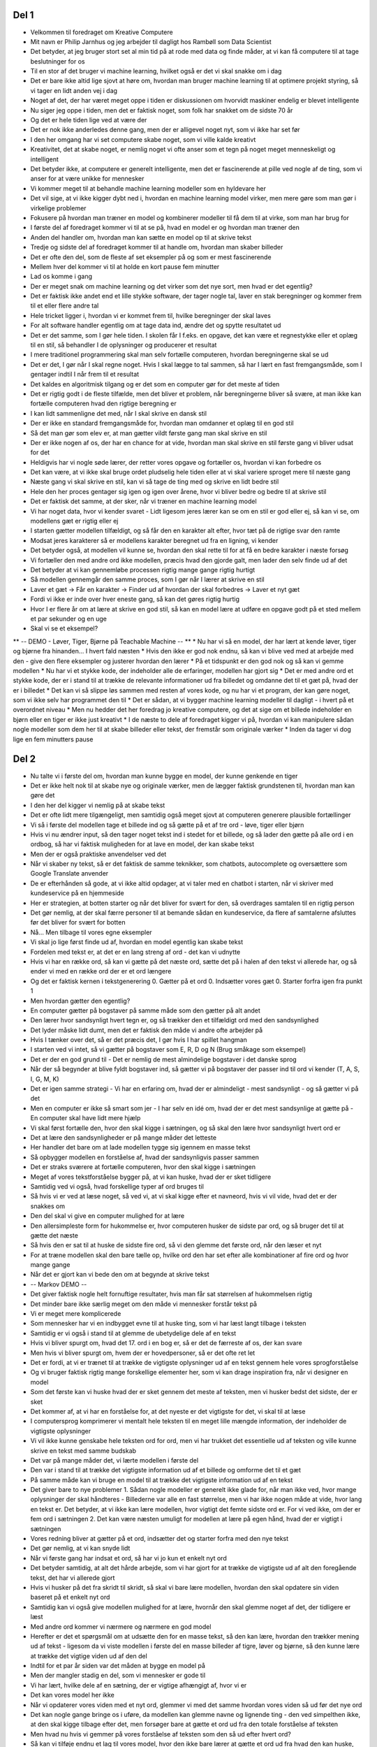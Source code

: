 Del 1
-----
* Velkommen til foredraget om Kreative Computere
* Mit navn er Philip Jarnhus og jeg arbejder til dagligt hos Rambøll som Data Scientist
* Det betyder, at jeg bruger stort set al min tid på at rode med data og finde måder, at vi kan få computere til at tage beslutninger for os
* Til en stor af det bruger vi machine learning, hvilket også er det vi skal snakke om i dag
* Det er bare ikke altid lige sjovt at høre om, hvordan man bruger machine learning til at optimere projekt styring, så vi tager en lidt anden vej i dag
* Noget af det, der har været meget oppe i tiden er diskussionen om hvorvidt maskiner endelig er blevet intelligente
* Nu siger jeg oppe i tiden, men det er faktisk noget, som folk har snakket om de sidste 70 år
* Og det er hele tiden lige ved at være der
* Det er nok ikke anderledes denne gang, men der er alligevel noget nyt, som vi ikke har set før
* I den her omgang har vi set computere skabe noget, som vi ville kalde kreativt
* Kreativitet, det at skabe noget, er nemlig noget vi ofte anser som et tegn på noget meget menneskeligt og intelligent
* Det betyder ikke, at computere er generelt intelligente, men det er fascinerende at pille ved nogle af de ting, som vi anser for at være unikke for mennesker
* Vi kommer meget til at behandle machine learning modeller som en hyldevare her
* Det vil sige, at vi ikke kigger dybt ned i, hvordan en machine learning model virker, men mere gøre som man gør i virkelige problemer
* Fokusere på hvordan man træner en model og kombinerer modeller til få dem til at virke, som man har brug for
* I første del af foredraget kommer vi til at se på, hvad en model er og hvordan man træner den
* Anden del handler om, hvordan man kan sætte en model op til at skrive tekst
* Tredje og sidste del af foredraget kommer til at handle om, hvordan man skaber billeder
* Det er ofte den del, som de fleste af set eksempler på og som er mest fascinerende
* Mellem hver del kommer vi til at holde en kort pause fem minutter
* Lad os komme i gang
* Der er meget snak om machine learning og det virker som det nye sort, men hvad er det egentlig?
* Det er faktisk ikke andet end et lille stykke software, der tager nogle tal, laver en stak beregninger og kommer frem til et eller flere andre tal
* Hele tricket ligger i, hvordan vi er kommet frem til, hvilke beregninger der skal laves
* For alt software handler egentlig om at tage data ind, ændre det og spytte resultatet ud
* Det er det samme, som I gør hele tiden. I skolen får I f.eks. en opgave, det kan være et regnestykke eller et oplæg til en stil, så behandler I de oplysninger og producerer et resultat
* I mere traditionel programmering skal man selv fortælle computeren, hvordan beregningerne skal se ud
* Det er det, I gør når I skal regne noget. Hvis I skal lægge to tal sammen, så har I lært en fast fremgangsmåde, som I gentager indtil I når frem til et resultat
* Det kaldes en algoritmisk tilgang og er det som en computer gør for det meste af tiden
* Det er rigtig godt i de fleste tilfælde, men det bliver et problem, når beregningerne bliver så svære, at man ikke kan fortælle computeren hvad den rigtige beregning er
* I kan lidt sammenligne det med, når I skal skrive en dansk stil
* Der er ikke en standard fremgangsmåde for, hvordan man omdanner et oplæg til en god stil
* Så det man gør som elev er, at man gætter vildt første gang man skal skrive en stil
* Der er ikke nogen af os, der har en chance for at vide, hvordan man skal skrive en stil første gang vi bliver udsat for det
* Heldigvis har vi nogle søde lærer, der retter vores opgave og fortæller os, hvordan vi kan forbedre os
* Det kan være, at vi ikke skal bruge ordet pludselig hele tiden eller at vi skal variere sproget mere til næste gang
* Næste gang vi skal skrive en stil, kan vi så tage de ting med og skrive en lidt bedre stil
* Hele den her proces gentager sig igen og igen over årene, hvor vi bliver bedre og bedre til at skrive stil
* Det er faktisk det samme, at der sker, når vi træner en machine learning model
* Vi har noget data, hvor vi kender svaret - Lidt ligesom jeres lærer kan se om en stil er god eller ej, så kan vi se, om modellens gæt er rigtig eller ej
* I starten gætter modellen tilfældigt, og så får den en karakter alt efter, hvor tæt på de rigtige svar den ramte
* Modsat jeres karakterer så er modellens karakter beregnet ud fra en ligning, vi kender
* Det betyder også, at modellen vil kunne se, hvordan den skal rette til for at få en bedre karakter i næste forsøg
* Vi fortæller den med andre ord ikke modellen, præcis hvad den gjorde galt, men lader den selv finde ud af det
* Det betyder at vi kan gennemløbe processen rigtig mange gange rigtig hurtigt
* Så modellen gennemgår den samme proces, som I gør når I lærer at skrive en stil
* Laver et gæt -> Får en karakter -> Finder ud af hvordan der skal forbedres -> Laver et nyt gæt
* Fordi vi ikke er inde over hver eneste gang, så kan det gøres rigtig hurtig
* Hvor I er flere år om at lære at skrive en god stil, så kan en model lære at udføre en opgave godt på et sted mellem et par sekunder og en uge
* Skal vi se et eksempel?
** -- DEMO - Løver, Tiger, Bjørne på Teachable Machine -- **
* Nu har vi så en model, der har lært at kende løver, tiger og bjørne fra hinanden... I hvert fald næsten
* Hvis den ikke er god nok endnu, så kan vi blive ved med at arbejde med den - give den flere eksempler og justerer hvordan den lærer
* På et tidspunkt er den god nok og så kan vi gemme modellen
* Nu har vi et stykke kode, der indeholder alle de erfaringer, modellen har gjort sig
* Det er med andre ord et stykke kode, der er i stand til at trække de relevante informationer ud fra billedet og omdanne det til et gæt på, hvad der er i billedet
* Det kan vi så slippe løs sammen med resten af vores kode, og nu har vi et program, der kan gøre noget, som vi ikke selv har programmet den til
* Det er sådan, at vi bygger machine learning modeller til dagligt - i hvert på et overordnet niveau
* Men nu hedder det her foredrag jo kreative computere, og det at sige om et billede indeholder en bjørn eller en tiger er ikke just kreativt
* I de næste to dele af foredraget kigger vi på, hvordan vi kan manipulere sådan nogle modeller som dem her til at skabe billeder eller tekst, der fremstår som originale værker
* Inden da tager vi dog lige en fem minutters pause

Del 2
-----
* Nu talte vi i første del om, hvordan man kunne bygge en model, der kunne genkende en tiger
* Det er ikke helt nok til at skabe nye og originale værker, men de lægger faktisk grundstenen til, hvordan man kan gøre det
* I den her del kigger vi nemlig på at skabe tekst
* Det er ofte lidt mere tilgængeligt, men samtidig også meget sjovt at computeren generere plausible fortællinger
* Vi så i første del modellen tage et billede ind og så gætte på et af tre ord - løve, tiger eller bjørn
* Hvis vi nu ændrer input, så den tager noget tekst ind i stedet for et billede, og så lader den gætte på alle ord i en ordbog, så har vi faktisk muligheden for at lave en model, der kan skabe tekst
* Men der er også praktiske anvendelser ved det
* Når vi skaber ny tekst, så er det faktisk de samme teknikker, som chatbots, autocomplete og oversættere som Google Translate anvender
* De er efterhånden så gode, at vi ikke altid opdager, at vi taler med en chatbot i starten, når vi skriver med kundeservice på en hjemmeside
* Her er strategien, at botten starter og når det bliver for svært for den, så overdrages samtalen til en rigtig person
* Det gør nemlig, at der skal færre personer til at bemande sådan en kundeservice, da flere af samtalerne afsluttes før det bliver for svært for botten
* Nå... Men tilbage til vores egne eksempler
* Vi skal jo lige først finde ud af, hvordan en model egentlig kan skabe tekst
* Fordelen med tekst er, at det er en lang streng af ord - det kan vi udnytte
* Hvis vi har en række ord, så kan vi gætte på det næste ord, sætte det på i halen af den tekst vi allerede har, og så ender vi med en række ord der er et ord længere
* Og det er faktisk kernen i tekstgenerering
  0. Gætter på et ord
  0. Indsætter vores gæt
  0. Starter forfra igen fra punkt 1
* Men hvordan gætter den egentlig?
* En computer gætter på bogstaver på samme måde som den gætter på alt andet
* Den lærer hvor sandsynligt hvert tegn er, og så trækker den et tilfældigt ord med den sandsynlighed
* Det lyder måske lidt dumt, men det er faktisk den måde vi andre ofte arbejder på
* Hvis I tænker over det, så er det præcis det, I gør hvis I har spillet hangman
* I starten ved vi intet, så vi gætter på bogstaver som E, R, D og N (Brug småkage som eksempel)
* Det er der en god grund til - Det er nemlig de mest almindelige bogstaver i det danske sprog
* Når der så begynder at blive fyldt bogstaver ind, så gætter vi på bogstaver der passer ind til ord vi kender (T, A, S, I, G, M, K)
* Det er igen samme strategi - Vi har en erfaring om, hvad der er almindeligt - mest sandsynligt - og så gætter vi på det
* Men en computer er ikke så smart som jer - I har selv en idé om, hvad der er det mest sandsynlige at gætte på - En computer skal have lidt mere hjælp
* Vi skal først fortælle den, hvor den skal kigge i sætningen, og så skal den lære hvor sandsynligt hvert ord er
* Det at lære den sandsynligheder er på mange måder det letteste
* Her handler det bare om at lade modellen tygge sig igennem en masse tekst
* Så opbygger modellen en forståelse af, hvad der sandsynligvis passer sammen
* Det er straks sværere at fortælle computeren, hvor den skal kigge i sætningen
* Meget af vores tekstforståelse bygger på, at vi kan huske, hvad der er sket tidligere
* Samtidig ved vi også, hvad forskellige typer af ord bruges til
* Så hvis vi er ved at læse noget, så ved vi, at vi skal kigge efter et navneord, hvis vi vil vide, hvad det er der snakkes om
* Den del skal vi give en computer mulighed for at lære
* Den allersimpleste form for hukommelse er, hvor computeren husker de sidste par ord, og så bruger det til at gætte det næste
* Så hvis den er sat til at huske de sidste fire ord, så vi den glemme det første ord, når den læser et nyt
* For at træne modellen skal den bare tælle op, hvilke ord den har set efter alle kombinationer af fire ord og hvor mange gange
* Når det er gjort kan vi bede den om at begynde at skrive tekst
* -- Markov DEMO --
* Det giver faktisk nogle helt fornuftige resultater, hvis man får sat størrelsen af hukommelsen rigtig
* Det minder bare ikke særlig meget om den måde vi mennesker forstår tekst på
* Vi er meget mere komplicerede
* Som mennesker har vi en indbygget evne til at huske ting, som vi har læst langt tilbage i teksten
* Samtidig er vi også i stand til at glemme de ubetydelige dele af en tekst
* Hvis vi bliver spurgt om, hvad det 17. ord i en bog er, så er det de færreste af os, der kan svare
* Men hvis vi bliver spurgt om, hvem der er hovedpersoner, så er det ofte ret let
* Det er fordi, at vi er trænet til at trække de vigtigste oplysninger ud af en tekst gennem hele vores sprogforståelse
* Og vi bruger faktisk rigtig mange forskellige elementer her, som vi kan drage inspiration fra, når vi designer en model
* Som det første kan vi huske hvad der er sket gennem det meste af teksten, men vi husker bedst det sidste, der er sket
* Det kommer af, at vi har en forståelse for, at det nyeste er det vigtigste for det, vi skal til at læse
* I computersprog komprimerer vi mentalt hele teksten til en meget lille mængde information, der indeholder de vigtigste oplysninger
* Vi vil ikke kunne genskabe hele teksten ord for ord, men vi har trukket det essentielle ud af teksten og ville kunne skrive en tekst med samme budskab
* Det var på mange måder det, vi lærte modellen i første del
* Den var i stand til at trække det vigtigste information ud af et billede og omforme det til et gæt
* På samme måde kan vi bruge en model til at trække det vigtigste information ud af en tekst
* Det giver bare to nye problemer
  1. Sådan nogle modeller er generelt ikke glade for, når man ikke ved, hvor mange oplysninger der skal håndteres - Billederne var alle en fast størrelse, men vi har ikke nogen måde at vide, hvor lang en tekst er. Det betyder, at vi ikke kan lære modellen, hvor vigtigt det femte sidste ord er. For vi ved ikke, om der er fem ord i sætningen
  2. Det kan være næsten umuligt for modellen at lære på egen hånd, hvad der er vigtigt i sætningen
* Vores redning bliver at gætter på et ord, indsætter det og starter forfra med den nye tekst
* Det gør nemlig, at vi kan snyde lidt
* Når vi første gang har indsat et ord, så har vi jo kun et enkelt nyt ord
* Det betyder samtidig, at alt det hårde arbejde, som vi har gjort for at trække de vigtigste ud af alt den foregående tekst, det har vi allerede gjort
* Hvis vi husker på det fra skridt til skridt, så skal vi bare lære modellen, hvordan den skal opdatere sin viden baseret på et enkelt nyt ord
* Samtidig kan vi også give modellen mulighed for at lære, hvornår den skal glemme noget af det, der tidligere er læst
* Med andre ord kommer vi nærmere og nærmere en god model
* Herefter er det et spørgsmål om at udsætte den for en masse tekst, så den kan lære, hvordan den trækker mening ud af tekst - ligesom da vi viste modellen i første del en masse billeder af tigre, løver og bjørne, så den kunne lære at trække det vigtige viden ud af den del
* Indtil for et par år siden var det måden at bygge en model på
* Men der mangler stadig en del, som vi mennesker er gode til
* Vi har lært, hvilke dele af en sætning, der er vigtige afhængigt af, hvor vi er
* Det kan vores model her ikke
* Når vi opdaterer vores viden med et nyt ord, glemmer vi med det samme hvordan vores viden så ud før det nye ord
* Det kan nogle gange bringe os i uføre, da modellen kan glemme navne og lignende ting - den ved simpelthen ikke, at den skal kigge tilbage efter det, men forsøger bare at gætte et ord ud fra den totale forståelse af teksten
* Men hvad nu hvis vi gemmer på vores forståelse af teksten som den så ud efter hvert ord?
* Så kan vi tilføje endnu et lag til vores model, hvor den ikke bare lærer at gætte et ord ud fra hvad den kan huske, men samtidig også lærer den hvor i sætningen den skal kigge
* Efterhånden har vi ret meget kompliceret model - faktisk er den nu så kompliceret, at de store og mest kraftfulde modeller af slagsen indeholder over 1,5 milliard parametre den kan skrue på
* Hvis du nu lige nu sidder og tænker - hvad er det nu lige en parameter er, så er det de tal, hvor modellen gemmer sin viden
* Det er de tal, der bestemmer hvordan en model opfører sig
* Som eksempel har en ret linje to parametre - hældning og skæringspunkt
* Den her model har mere end 1,5 milliarder
* Det gør også, at den tager temmelig meget data at træne
* Faktisk brugte forskerne teksten fra omkring 8 millioner hjemmesider, som modellen tyggede sig igennem
* Skal vi tage et kig på, hvad den kan?
* -- DEMO : Talk to transformer (https://talktotransformer.com) + Magic Generator (https://minimaxir.com/apps/gpt2-mtg/) --
* Vi tager lige en lille pause mere, og så kigger vi på, hvordan man kan bruge modellerne til at skabe billeder

Del 3
-----
Neural Style Transfer
GAN
Name drop StyleGAN
DeOldefy
